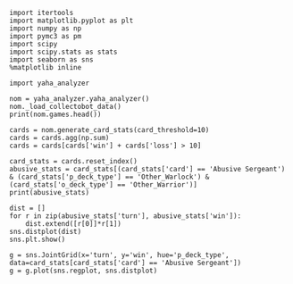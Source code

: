 #+BEGIN_SRC ipython :session  :results output
  import itertools
  import matplotlib.pyplot as plt
  import numpy as np
  import pymc3 as pm
  import scipy
  import scipy.stats as stats
  import seaborn as sns
  %matplotlib inline
#+END_SRC

#+RESULTS:


#+BEGIN_SRC ipython :session
  import yaha_analyzer
#+END_SRC

#+RESULTS:

#+BEGIN_SRC ipython :session :results output
  nom = yaha_analyzer.yaha_analyzer()
  nom._load_collectobot_data()
  print(nom.games.head())
#+END_SRC

#+RESULTS:
#+begin_example
                   added                                       card_history  \
10  2016-06-28T17:57:45Z  [{'card': {'mana': 1, 'name': 'Tunnel Trogg', ...   
11  2016-06-28T17:44:53Z  [{'card': {'mana': None, 'name': 'The Coin', '...   
12  2016-06-28T17:36:41Z  [{'card': {'mana': 1, 'name': 'N'Zoth's First ...   
13  2016-06-28T17:28:55Z  [{'card': {'mana': 1, 'name': 'N'Zoth's First ...   
14  2016-06-28T17:20:01Z  [{'card': {'mana': 1, 'name': 'Fiery Bat', 'id...   

     coin  duration     hero hero_deck        id  legend    mode  note  \
10   True     761.0  Warrior    Dragon  33262529     NaN  ranked  None   
11   True     349.0  Warrior    Dragon  33261034     NaN  ranked  None   
12  False     419.0  Warrior    Dragon  33260101     NaN  ranked  None   
13  False     265.0  Warrior    Dragon  33259253     NaN  ranked  None   
14  False     290.0  Warrior    Dragon  33258263     NaN  ranked  None   

   opponent opponent_deck  rank  region result  \
10   Shaman      Midrange   6.0  Europe   loss   
11   Hunter      Midrange   6.0  Europe   loss   
12    Druid        C'Thun   6.0  Europe   loss   
13  Warlock           Zoo   6.0  Europe    win   
14   Hunter      Midrange   6.0  Europe    win   

                           user_hash     p_deck_type      o_deck_type  \
10  853B97737D848AE2F22D60931C888CB3  Dragon_Warrior  Midrange_Shaman   
11  853B97737D848AE2F22D60931C888CB3  Dragon_Warrior  Midrange_Hunter   
12  853B97737D848AE2F22D60931C888CB3  Dragon_Warrior     C'Thun_Druid   
13  853B97737D848AE2F22D60931C888CB3  Dragon_Warrior      Zoo_Warlock   
14  853B97737D848AE2F22D60931C888CB3  Dragon_Warrior  Midrange_Hunter   

                                       p_cards_played  \
10  [The Coin, Fiery War Axe, Blood To Ichor, Fier...   
11  [The Coin, Alexstrasza's Champion, Fiery War A...   
12  [N'Zoth's First Mate, Slam, Blood To Ichor, Tw...   
13  [N'Zoth's First Mate, Blood To Ichor, Fiery Wa...   
14  [Fiery War Axe, Blood To Ichor, Alexstrasza's ...   

                                       o_cards_played  
10  [Tunnel Trogg, Feral Spirit, Flametongue Totem...  
11  [King's Elekk, Eaglehorn Bow, Infested Wolf, S...  
12  [Innervate, Twilight Elder, Beckoner of Evil, ...  
13  [Argent Squire, The Coin, Darkshire Councilman...  
14  [Fiery Bat, The Coin, Animal Companion, Eagleh...  
#+end_example

#+BEGIN_SRC ipython :session :results output
  cards = nom.generate_card_stats(card_threshold=10)
  cards = cards.agg(np.sum)
  cards = cards[cards['win'] + cards['loss'] > 10]
#+END_SRC

#+RESULTS:
#+begin_example
                                                         loss  win
card                   p_deck_type   o_deck_type   turn           
Abusive Sergeant       Aggro_Shaman  Zoo_Warlock   2        7    4
                       Other_Shaman  Other_Hunter  3        7    4
                                                   4        7    7
                                                   5        5    7
                                                   6        4    7
                                     Other_Warrior 3       12    7
                                                   4        6   11
                                                   6        7   10
                       Other_Warlock Other_Druid   3       10   11
                                                   4        7   11
                                                   5        6   10
                                                   6        4    7
                                                   7        6    6
                                     Other_Hunter  2        9    6
                                                   3       11    9
                                                   4       16   14
                                                   5       10    7
                                                   6        7   13
                                                   7       10   10
                                                   8        9    2
                                     Other_Mage    4        6    5
                                     Other_Rogue   5       10    4
                                     Other_Shaman  2        5   16
                                                   3        9   16
                                                   4        8   10
                                                   5        8    6
                                                   6        8    7
                                                   7        9    4
                                                   8        7    6
                                                   9        7    5
...                                                       ...  ...
Wrath                  Other_Druid   Other_Hunter  2       11   13
                                                   3        7   16
                                                   4        9    7
                                                   5        5   13
                                                   6       11    8
                                                   7        6    6
                                                   8        9    4
                                     Other_Mage    3        6    5
                                     Other_Shaman  2        7    7
                                                   3       13    9
                                                   4       10   10
                                                   5       10   10
                                                   6        8    6
                                     Other_Warlock 2       10    8
                                                   3        9   14
                                                   4       11    9
                                                   5        5    8
                                                   7        5    7
                                                   9        3    9
                                     Other_Warrior 2       10    2
                                                   3        6   15
                                                   4       21   19
                                                   5       15   18
                                                   6       13   19
                                                   7       11   20
                                                   8       11   11
                                                   9        8   11
                                                   10       6    7
Xaril, Poisoned Mind   Other_Rogue   Other_Warrior 7        6    6
Yogg-Saron, Hope's End Other_Mage    Other_Warrior 10       5    6

[2635 rows x 2 columns]
#+end_example

#+BEGIN_SRC ipython :session :results output
  card_stats = cards.reset_index()
  abusive_stats = card_stats[(card_stats['card'] == 'Abusive Sergeant') & (card_stats['p_deck_type'] == 'Other_Warlock') & (card_stats['o_deck_type'] == 'Other_Warrior')]
  print(abusive_stats)
#+END_SRC

#+RESULTS:
#+begin_example
                card    p_deck_type    o_deck_type  turn  loss  win
35  Abusive Sergeant  Other_Warlock  Other_Warrior     2    12   23
36  Abusive Sergeant  Other_Warlock  Other_Warrior     3    19   21
37  Abusive Sergeant  Other_Warlock  Other_Warrior     4    22   26
38  Abusive Sergeant  Other_Warlock  Other_Warrior     5    12   19
39  Abusive Sergeant  Other_Warlock  Other_Warrior     6    17   18
40  Abusive Sergeant  Other_Warlock  Other_Warrior     7     9   14
41  Abusive Sergeant  Other_Warlock  Other_Warrior     8    16   11
42  Abusive Sergeant  Other_Warlock  Other_Warrior     9     5    7
43  Abusive Sergeant  Other_Warlock  Other_Warrior    10     7    7
#+end_example

#+BEGIN_SRC ipython :session :file /tmp/image.png :exports both
  dist = []
  for r in zip(abusive_stats['turn'], abusive_stats['win']):
      dist.extend([r[0]]*r[1])
  sns.distplot(dist)
  sns.plt.show()
#+END_SRC

#+RESULTS:
[[file:/tmp/image.png]]

#+BEGIN_SRC ipython :session :file /tmp/images.png :exports both
  g = sns.JointGrid(x='turn', y='win', hue='p_deck_type', data=card_stats[card_stats['card'] == 'Abusive Sergeant'])
  g = g.plot(sns.regplot, sns.distplot)
#+END_SRC

#+RESULTS:
[[file:/tmp/images.png]]

